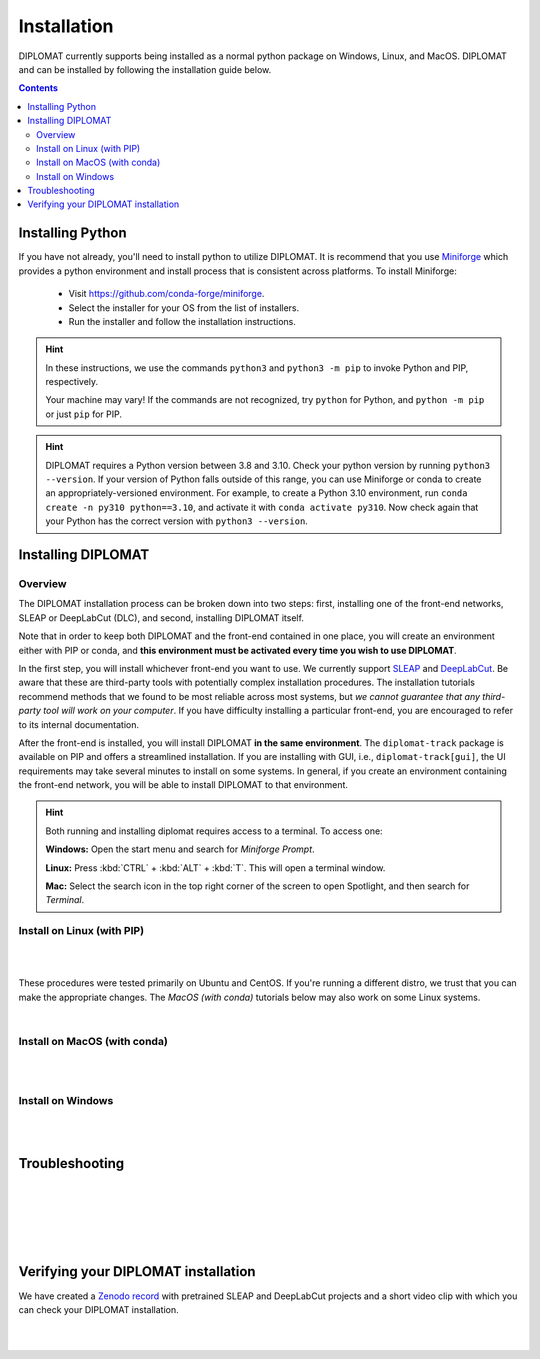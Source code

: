 Installation
============

DIPLOMAT currently supports being installed as a normal python package on Windows, Linux, and MacOS.
DIPLOMAT and can be installed by following the installation guide below.

.. contents:: Contents

Installing Python
-----------------

If you have not already, you'll need to install python to utilize DIPLOMAT. It is recommend that you use
`Miniforge <https://github.com/conda-forge/miniforge>`_ which provides a python environment
and install process that is consistent across platforms. To install Miniforge:

 - Visit `https://github.com/conda-forge/miniforge <https://github.com/conda-forge/miniforge>`_.
 - Select the installer for your OS from the list of installers.
 - Run the installer and follow the installation instructions.

.. hint::

    In these instructions, we use the commands ``python3`` and ``python3 -m pip`` to invoke Python and PIP, respectively.

    Your machine may vary! If the commands are not recognized, try ``python`` for Python, and ``python -m pip`` or just ``pip`` for PIP.

.. hint::

    DIPLOMAT requires a Python version between 3.8 and 3.10. Check your python version by running ``python3 --version``.
    If your version of Python falls outside of this range, you can use Miniforge or conda to create an appropriately-versioned environment.
    For example, to create a Python 3.10 environment, run ``conda create -n py310 python==3.10``, and activate it with ``conda activate py310``.
    Now check again that your Python has the correct version with ``python3 --version``.

Installing DIPLOMAT
-------------------

Overview
^^^^^^^^

The DIPLOMAT installation process can be broken down into two steps: 
first, installing one of the front-end networks, SLEAP or DeepLabCut (DLC), 
and second, installing DIPLOMAT itself.

Note that in order to keep both DIPLOMAT and the front-end contained in one place,
you will create an environment either with PIP or conda,
and **this environment must be activated every time you wish to use DIPLOMAT**.

In the first step, you will install whichever front-end you want to use. 
We currently support `SLEAP <https://sleap.ai/installation.html>`_ and `DeepLabCut <https://deeplabcut.github.io/DeepLabCut/README.html>`_. 
Be aware that these are third-party tools with potentially complex installation procedures.
The installation tutorials recommend methods that we found to be most reliable across most systems, 
but *we cannot guarantee that any third-party tool will work on your computer*.
If you have difficulty installing a particular front-end, you are encouraged to refer to its internal documentation.

After the front-end is installed, you will install DIPLOMAT **in the same environment**. 
The ``diplomat-track`` package is available on PIP and offers a streamlined installation.
If you are installing with GUI, i.e., ``diplomat-track[gui]``, 
the UI requirements may take several minutes to install on some systems.
In general, if you create an environment containing the front-end network, 
you will be able to install DIPLOMAT to that environment.

.. hint::

    Both running and installing diplomat requires access to a terminal. To access one:

    **Windows:** Open the start menu and search for *Miniforge Prompt*.

    **Linux:** Press :kbd:`CTRL` + :kbd:`ALT` + :kbd:`T`. This will open a terminal window.

    **Mac:** Select the search icon in the top right corner of the screen to open Spotlight, and
    then search for *Terminal*.

Install on Linux (with PIP)
^^^^^^^^^^^^^^^^^^^^^^^^^^^

.. collapse:: Install DIPLOMAT-SLEAP on Linux

	|

	First, create the environment and activate.
	**You will need to activate this environment every time you use DIPLOMAT.**

	.. code-block:: sh

	    # create a Python 3.10 virtual environment
	    python3 -m venv venv-sleap

	    # activate the environment
	    source venv-sleap/bin/activate

	    # upgrade pip
	    python3 -m pip upgrade pip

	Next, you'll install SLEAP.
	For more information about the SLEAP installation process, 
	refer to the `SLEAP installation guide <https://sleap.ai/installation.html>`_.

	.. code-block:: sh

	    # install SLEAP and verify
	    python3 -m pip install "sleap[pypi]"
	    python3 -c "import tensorflow as tf; print(tf.config.list_physical_devices('GPU'))"
	    python3 -c "import sleap; sleap.versions()"
	    python3 -c "import sleap; sleap.system_summary()"

	Install DIPLOMAT. 
	Omit the `[gui]` option if you are installing on HPC or other headless systems.

	.. code-block:: sh

	    # install DIPLOMAT and verify
	    python3 -m pip install "diplomat-track[gui]"
	    diplomat --version

|

.. collapse:: Install DIPLOMAT-DLC on Linux

	|

	First, create the environment and activate.
	**You will need to activate this environment every time you use DIPLOMAT.**

	.. code-block:: sh

	    # create a Python 3.10 virtual environment
	    python3 -m venv venv-dlc

	    # activate the environment
	    source venv-dlc/bin/activate

	    # upgrade pip
	    python3 -m pip upgrade pip

	Next, you'll install DeepLabCut.
	For more information about the DeepLabCut installation process, 
	refer to the `DeepLabCut installation guide <https://deeplabcut.github.io/DeepLabCut/README.html>`_.

	.. code-block:: sh

	    # install DeepLabCut and verify
	    python3 -m pip install "numpy<1.24.0"
	    python3 -m pip install "deeplabcut[tf]"
	    python3 -c "import tensorflow as tf; print(tf.config.list_physical_devices('GPU'))"

	Install DIPLOMAT. 
	Omit the `[gui]` option if you are installing on HPC or other headless systems.

	.. code-block:: sh

	    # install DIPLOMAT and verify
	    python3 -m pip install "diplomat-track[gui]"
	    diplomat --version

|

These procedures were tested primarily on Ubuntu and CentOS. 
If you're running a different distro, we trust that you can make the appropriate changes.
The *MacOS (with conda)* tutorials below may also work on some Linux systems. 

|

Install on MacOS (with conda)
^^^^^^^^^^^^^^^^^^^^^^^^^^^^^

.. collapse:: Install DIPLOMAT-SLEAP on MacOS

	|

	First, create the environment and activate.
	**You will need to activate this environment every time you use DIPLOMAT.**

	.. code-block:: sh

	    # create the environment
	    conda create -n diplomat-sleap -c conda-forge "python==3.9"

	    # activate the environment
	    conda activate diplomat-sleap


	Next, you'll install SLEAP.
	For more information about the SLEAP installation process, 
	refer to the `SLEAP installation guide <https://sleap.ai/installation.html>`_.

	.. code-block:: sh

	    # install SLEAP and verify
	    conda install -c conda-forge -c nvidia -c sleap -c anaconda sleap=1.3.3
	    python3 -c "import tensorflow as tf; print(tf.config.list_physical_devices('GPU'))"
	    python3 -c "import sleap; sleap.versions()"
	    python3 -c "import sleap; sleap.system_summary()"

	Install DIPLOMAT. 
	Omit the `[gui]` option if you are installing on HPC or other headless systems.

	.. code-block:: sh

	    # install DIPLOMAT and verify
	    python3 -m pip install "diplomat-track[gui]"
	    diplomat --version

|

.. collapse:: Install DIPLOMAT-DLC on MacOS

	|

	First, create the environment and activate.
	**You will need to activate this environment every time you use DIPLOMAT.**

	.. code-block:: sh

	    # create the environment
	    conda create -n diplomat-dlc -c conda-forge "python==3.10"

	    # activate the environment
	    conda activate diplomat-dlc

	Next, you'll install DeepLabCut.
	For more information about the DeepLabCut installation process, 
	refer to the `DeepLabCut installation guide <https://deeplabcut.github.io/DeepLabCut/README.html>`_.

	.. code-block:: sh

	    # install DeepLabCut and verify
	    conda install "numpy<1.24.0"
	    conda install "deeplabcut[tf]"
	    python3 -c "import tensorflow as tf; print(tf.config.list_physical_devices('GPU'))"

	Install DIPLOMAT. 
	Omit the `[gui]` option if you are installing on HPC or other headless systems.

	.. code-block:: sh

	    # install DIPLOMAT and verify
	    python3 -m pip install "diplomat-track[gui]"
	    diplomat --version
|

Install on Windows
^^^^^^^^^^^^^^^^^^

.. collapse:: Install DIPLOMAT-SLEAP on Windows

	|

	First, create the environment and activate.
	**You will need to activate this environment every time you use DIPLOMAT.**

	.. code-block:: sh

	    # create the environment
	    ## with GPU
	    mamba env create -f https://raw.githubusercontent.com/TravisWheelerLab/DIPLOMAT/main/conda-environments/DIPLOMAT-SLEAP.yaml
	    ## with CPU
	    mamba env create -f https://raw.githubusercontent.com/TravisWheelerLab/DIPLOMAT/main/conda-environments/DIPLOMAT-SLEAP-CPU.yaml
	    
	    # activate the environment
	    mamba activate DIPLOMAT-SLEAP

	You may need to fix the Numpy version in order for SLEAP to run properly.

	.. code-block:: sh

	    # fix the Numpy version
	    python3 -m pip install "numpy<1.23.0"
	    # verify
	    python3 -c "import tensorflow as tf; print(tf.config.list_physical_devices('GPU'))"
	    python3 -c "import sleap; sleap.versions()"
	    python3 -c "import sleap; sleap.system_summary()"

	Finally, install DIPLOMAT.
	Omit the `[gui]` option if you are installing on HPC or other headless systems.
	
	.. code-block:: sh

	    # install DIPLOMAT and verify
	    python3 -m pip install "diplomat-track[gui]"
	    diplomat --version

|

.. collapse:: Install DIPLOMAT-DLC on Windows

	|

	First, create the environment and activate.
	**You will need to activate this environment every time you use DIPLOMAT.**

	.. code-block:: sh

	    # create the environment
	    conda create -n diplomat_dlc python==3.10
	    
	    # activate the environment
	    conda activate diplomat_dlc

	Next, you'll install DeepLabCut.
	For more information about the DeepLabCut installation process, 
	refer to the `DeepLabCut installation guide <https://deeplabcut.github.io/DeepLabCut/README.html>`_.

	.. code-block:: sh

	    # install DLC and verify
	    python3 -m pip install "numpy<1.24.0"
	    python3 -m pip install "deeplabcut[tf]"
	    python3 -c "import tensorflow as tf; print(tf.config.list_physical_devices('GPU'))"

	Install DIPLOMAT. 
	Omit the `[gui]` option if you are installing on HPC or other headless systems.

	.. code-block:: sh

	    # install DIPLOMAT and verify
	    python3 -m pip install "diplomat-track[gui]"
	    diplomat --version

|

Troubleshooting
---------------

.. collapse:: MacOS Tips
	
	|

	* If the DLC installation crashes with an error about `tables` or `hdf5`, make sure your system has the prerequisite packages installed: ``brew install hdf5 c-blosc lzo bzip2``.
	
	|

	* In some cases, it may be necessary to pre-configure conda before a Python environment can be created:

		.. code-block:: sh 

			% conda config --add channels conda-forge
			% conda config --set channel_priority strict

	|
	
	* Some users have reported success using SLEAP's default mamba installation method to create an environment: 
		
		.. code-block:: 

			mamba create -y -n diplomat-sleap -c conda-forge -c anaconda -c sleap sleap=1.3.3
			conda activate diplomat-sleap
			pip install "diplomat-track[gui]"

		* However, on many systems this will result in a Python 3.7 environment, which is incompatible with DIPLOMAT.

| 

.. collapse:: Linux Tips

	|

	* On some systems it may be easier to use a conda environment rather than a PIP venv. If you can't get DIPLOMAT working with the PIP methods in the Linux section, try using the conda methods in the MacOS section.

	|

	* When installing DLC, you may need to run ``pip install "numpy<1.24.0"`` *after* installing DLC in addition to running it before.

| 

.. collapse:: GPU Troubles

	|

	* Your system may not have the necessary NVIDIA, CUDA, and cuDNN libraries pre-installed. In this case, refer to `TensorFlow's Software requirements <https://www.tensorflow.org/install/pip#software_requirements>`_ for links to the relevant libraries. For an installation tutorial, refer to the `NVIDIA installation docs <https://docs.nvidia.com/deeplearning/cudnn/latest/installation/linux.html>`_. Alternatively, if the conda (MacOS) method works on your machine, you can run ``conda install -c conda-forge cudatoolkit cudnn`` before proceeding to the DLC or SLEAP installation step.

|

.. collapse:: Installing SLEAP and DLC to the same environment

	|
	
	* If you want to install both SLEAP and DLC to the same environment, **the SLEAP installation must be performed before the DLC installation!** Generally, we recommend creating a distinct environment for each front-end.

| 

.. collapse:: Alternate Installation Methods

	|

	* If the standard methods do not work, consider installing DIPLOMAT from source with the `developer installation method <advanced_usage.html>`_.

|

Verifying your DIPLOMAT installation
------------------------------------

We have created a  `Zenodo record <https://zenodo.org/records/14232002>`_ with pretrained SLEAP and DeepLabCut projects and a short video clip
with which you can check your DIPLOMAT installation.

.. collapse:: Verify DIPLOMAT-SLEAP

	|

	In order to verify the installation, download the testing resources 
	**N5PZS.avi** and **SLEAP_5bp.zip** from our `Zenodo record <https://zenodo.org/records/14232002>`_.
	Unzip **SLEAP_5bp.zip** and put the **test_sleap_5** folder in the same directory as **N5PZS.avi**. 
	Alternatively, use these `curl` commands to download and unzip the resources. 

	.. code-block:: sh

	    # download and unzip files from https://zenodo.org/records/14232002,
	    # or do it in the terminal with curl:
	    curl https://zenodo.org/records/14232002/files/SLEAP_5bp.zip --output SLEAP_5bp.zip && unzip SLEAP_5bp.zip
	    curl https://zenodo.org/records/14232002/files/N5PZS.avi --output N5PZS.avi

	Finally, verify the tracking functionality for DIPLOMAT-SLEAP.
	**Make sure both the video file `N5PZS.avi` and the SLEAP project folder `test_sleap_5` are in your current directory.**


	Verify that DIPLOMAT's primary tracking functionality works.
	
	.. code-block:: sh

	    # verify that tracking works
	    diplomat track -c test_sleap_5/ -v N5PZS.avi -no 3
	
	If you installed ``diplomat-track[gui]``, verify that the Interact GUI appears after this command completes.

	.. code-block:: sh

	    # verify that interact works 
	    diplomat track_and_interact -c test_sleap_5/ -v N5PZS.avi -no 3

|

.. collapse:: Verify DIPLOMAT-DLC

	|

	In order to verify the installation, download the testing resources 
	**N5PZS.avi** and **DLC_5bp.zip** from our Zenodo record: `Zenodo record <https://zenodo.org/records/14232002>`_.
	Unzip **DLC_5bp.zip** and put the **test_dlc_5** folder in the same directory as **N5PZS.avi**. 
	Alternatively, use these `curl` commands to download and unzip the resources. 

	.. code-block:: sh

	    # download and unzip files from https://zenodo.org/records/14232002,
	    # or do it in the terminal with curl:
	    curl https://zenodo.org/records/14232002/files/DLC_5bp.zip --output DLC_5bp.zip && unzip DLC_5bp.zip
	    curl https://zenodo.org/records/14232002/files/N5PZS.avi --output N5PZS.avi

	    # your working directory should now contain "test_dlc_5" and "N5PZS.avi".

	Finally, verify the tracking functionality for DIPLOMAT-DLC.
	**Make sure both the video file `N5PZS.avi` and the DLC project folder `test_dlc_5` are in your current directory.**

	Verify that DIPLOMAT's primary tracking functionality works.

	.. code-block:: sh

	    # verify that tracking works
	    diplomat track -c test_dlc_5/config.yaml -v N5PZS.avi -no 3
	
	If you installed ``diplomat-track[gui]``, verify that the Interact GUI appears after this command completes.
	
	.. code-block:: sh

	    # verify that tracking works
	    diplomat track_and_interact -c test_dlc_5/config.yaml -v N5PZS.avi -no 3

|
